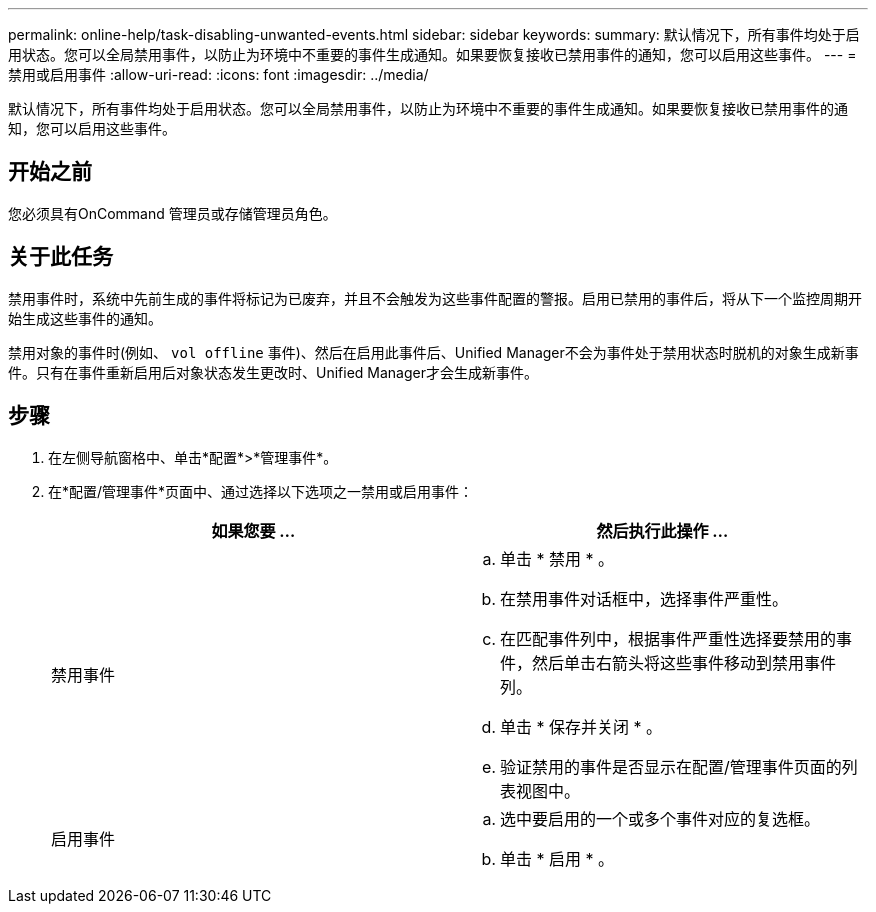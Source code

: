---
permalink: online-help/task-disabling-unwanted-events.html 
sidebar: sidebar 
keywords:  
summary: 默认情况下，所有事件均处于启用状态。您可以全局禁用事件，以防止为环境中不重要的事件生成通知。如果要恢复接收已禁用事件的通知，您可以启用这些事件。 
---
= 禁用或启用事件
:allow-uri-read: 
:icons: font
:imagesdir: ../media/


[role="lead"]
默认情况下，所有事件均处于启用状态。您可以全局禁用事件，以防止为环境中不重要的事件生成通知。如果要恢复接收已禁用事件的通知，您可以启用这些事件。



== 开始之前

您必须具有OnCommand 管理员或存储管理员角色。



== 关于此任务

禁用事件时，系统中先前生成的事件将标记为已废弃，并且不会触发为这些事件配置的警报。启用已禁用的事件后，将从下一个监控周期开始生成这些事件的通知。

禁用对象的事件时(例如、 `vol offline` 事件)、然后在启用此事件后、Unified Manager不会为事件处于禁用状态时脱机的对象生成新事件。只有在事件重新启用后对象状态发生更改时、Unified Manager才会生成新事件。



== 步骤

. 在左侧导航窗格中、单击*配置*>*管理事件*。
. 在*配置/管理事件*页面中、通过选择以下选项之一禁用或启用事件：
+
|===
| 如果您要 ... | 然后执行此操作 ... 


 a| 
禁用事件
 a| 
.. 单击 * 禁用 * 。
.. 在禁用事件对话框中，选择事件严重性。
.. 在匹配事件列中，根据事件严重性选择要禁用的事件，然后单击右箭头将这些事件移动到禁用事件列。
.. 单击 * 保存并关闭 * 。
.. 验证禁用的事件是否显示在配置/管理事件页面的列表视图中。




 a| 
启用事件
 a| 
.. 选中要启用的一个或多个事件对应的复选框。
.. 单击 * 启用 * 。


|===


